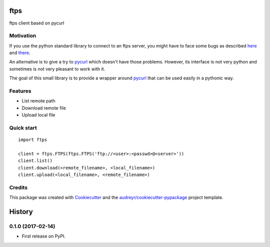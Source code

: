 ===============================
ftps
===============================

.. image:: https://img.shields.io/badge/License-MIT-blue.svg
    :target: https://opensource.org/licenses/MIT
    :alt: License

.. image:: https://img.shields.io/pypi/v/ftps.svg
    :target: https://pypi.python.org/pypi/ftps
    :alt: PyPI version

.. image:: https://img.shields.io/travis/jcollado/ftps.svg
    :target: https://travis-ci.org/jcollado/ftps
    :alt: Continuous Integration

.. image:: https://coveralls.io/repos/github/jcollado/ftps/badge.svg?branch=master
    :target: https://coveralls.io/github/jcollado/ftps?branch=master
    :alt: Coverage

.. image:: https://landscape.io/github/jcollado/ftps/master/landscape.svg?style=flat
   :target: https://landscape.io/github/jcollado/ftps/master
   :alt: Code Health

.. image:: https://readthedocs.org/projects/ftps/badge/?version=latest
    :target: https://ftps.readthedocs.io/en/latest/?badge=latest
    :alt: Documentation Status

.. image:: https://pyup.io/repos/github/jcollado/ftps/shield.svg
    :target: https://pyup.io/repos/github/jcollado/ftps/
    :alt: Updates


ftps client based on pycurl

Motivation
----------

If you use the python standard library to connect to an ftps server, you might
have to face some bugs as described `here <https://bugs.python.org/issue19500>`_
and `there <https://bugs.python.org/issue25437>`_.

An alternative is to give a try to pycurl_ which doesn't have those problems.
However, its interface is not very python and sometimes is not very pleasant to
work with it.

The goal of this small library is to provide a wrapper around pycurl_ that can
be used easily in a pythonic way.


Features
--------

* List remote path
* Download remote file
* Upload local file


Quick start
-----------

::

    import ftps

    client = ftps.FTPS(ftps.FTPS('ftp://<user>:<passwd>@<server>'))
    client.list()
    client.download(<remote_filename>, <local_filename>)
    client.upload(<local_filename>, <remote_filename>)


Credits
---------

This package was created with Cookiecutter_ and the `audreyr/cookiecutter-pypackage`_ project template.

.. _pycurl: http://pycurl.io/
.. _Cookiecutter: https://github.com/audreyr/cookiecutter
.. _`audreyr/cookiecutter-pypackage`: https://github.com/audreyr/cookiecutter-pypackage



=======
History
=======

0.1.0 (2017-02-14)
------------------

* First release on PyPI.


